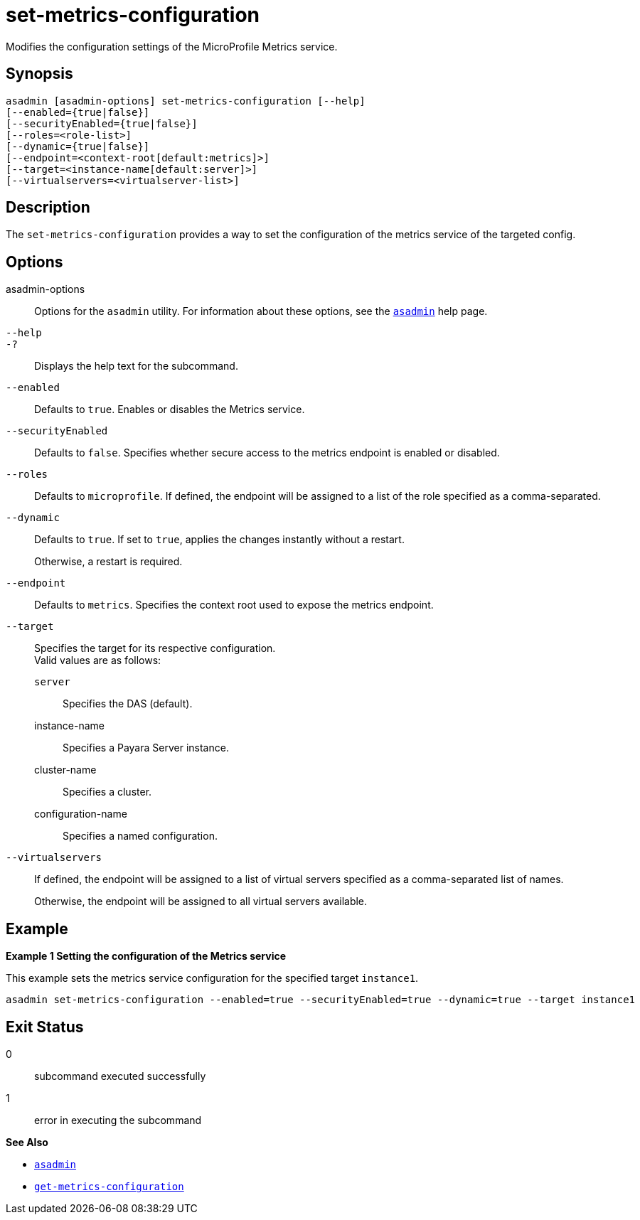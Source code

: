 [[set-metrics-configuration]]
= set-metrics-configuration

Modifies the configuration settings of the MicroProfile Metrics service.

[[synopsis]]
== Synopsis

[source,shell]
----
asadmin [asadmin-options] set-metrics-configuration [--help]
[--enabled={true|false}]
[--securityEnabled={true|false}]
[--roles=<role-list>]
[--dynamic={true|false}]
[--endpoint=<context-root[default:metrics]>]
[--target=<instance-name[default:server]>]
[--virtualservers=<virtualserver-list>]
----

[[description]]
== Description

The `set-metrics-configuration` provides a way to set the configuration of the metrics service of the targeted config.

[[options]]
== Options

asadmin-options::
  Options for the `asadmin` utility. For information about these options, see the xref:Technical Documentation/Payara Server Documentation/Command Reference/asadmin.adoc#asadmin-1m[`asadmin`] help page.
`--help`::
`-?`::
  Displays the help text for the subcommand.
`--enabled`::
Defaults to `true`. Enables or disables the Metrics service.

`--securityEnabled`::
Defaults to `false`. Specifies whether secure access to the metrics endpoint is enabled or disabled.

`--roles`::
Defaults to `microprofile`. If defined, the endpoint will be assigned to a list of the role specified as a comma-separated.

`--dynamic`::
Defaults to `true`. If set to `true`, applies the changes instantly without a restart.
+
Otherwise, a restart is required.

`--endpoint`::
Defaults to `metrics`. Specifies the context root used to expose the metrics endpoint.

`--target`::
Specifies the target for its respective configuration. +
Valid values are as follows: +
`server`;;
Specifies the DAS (default).
instance-name;;
Specifies a Payara Server instance.
cluster-name;;
Specifies a cluster.
configuration-name;;
Specifies a named configuration.

`--virtualservers`::
If defined, the endpoint will be assigned to a list of virtual servers specified as a comma-separated list of names.
+
Otherwise, the endpoint will be assigned to all virtual servers available.

[[examples]]
== Example

*Example 1 Setting the configuration of the Metrics service*

This example sets the metrics service configuration for the specified target  `instance1`.

[source,shell]
----
asadmin set-metrics-configuration --enabled=true --securityEnabled=true --dynamic=true --target instance1

----

[[exit-status]]
== Exit Status

0::
  subcommand executed successfully
1::
  error in executing the subcommand

*See Also*

* xref:Technical Documentation/Payara Server Documentation/Command Reference/asadmin.adoc#asadmin-1m[`asadmin`]
* xref:Technical Documentation/Payara Server Documentation/Command Reference/get-metrics-configuration.adoc#get-metrics-configuration[`get-metrics-configuration`]

